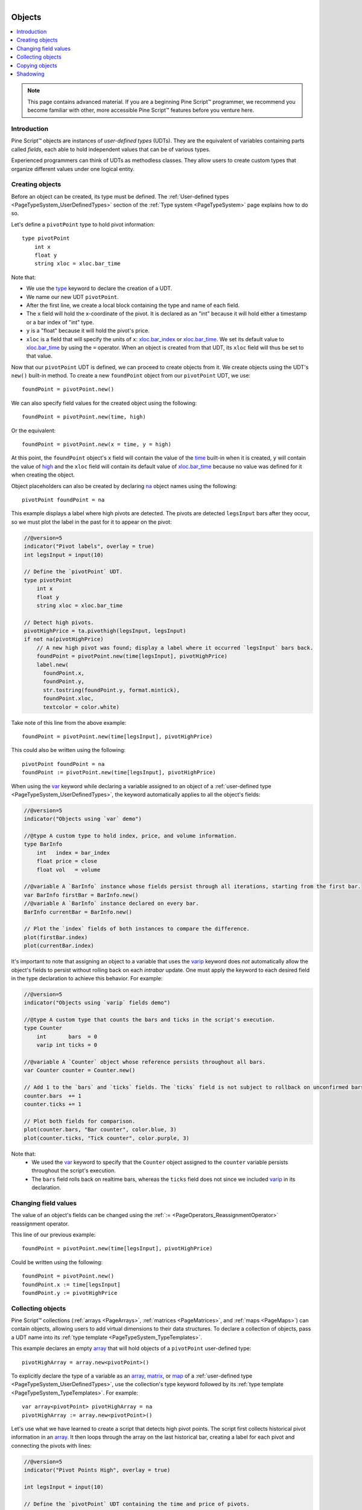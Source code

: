 .. |AdvancedLogo| image:: /images/logo/Advanced_logo.svg
   :alt: Advanced logo
   :width: 100
   :height: 100
   :align: bottom


.. figure:: /images/logo/Pine_Script_logo.svg
   :target: https://www.tradingview.com/pine-script-docs/en/v5/Introduction.html
   :figwidth: 50 %
   :align: right
   :width: 100
   :height: 100

   ..


|AdvancedLogo|


.. _PageObjects:


Objects
=======

.. contents:: :local:
    :depth: 3


.. note::
   This page contains advanced material. If you are a beginning Pine Script™ programmer, we recommend 
   you become familiar with other, more accessible Pine Script™ features before you venture here. 



Introduction
------------

Pine Script™ objects are instances of *user-defined types* (UDTs). 
They are the equivalent of variables containing parts called *fields*,
each able to hold independent values that can be of various types.

Experienced programmers can think of UDTs as methodless classes. 
They allow users to create custom types that organize different values under one logical entity.



.. _PageObjects_CreatingObjects:

Creating objects
----------------

Before an object can be created, its type must be defined. 
The :ref:`User-defined types <PageTypeSystem_UserDefinedTypes>` section of the 
:ref:`Type system <PageTypeSystem>` page explains how to do so.

Let's define a ``pivotPoint`` type to hold pivot information:

::

    type pivotPoint
        int x
        float y
        string xloc = xloc.bar_time

Note that:

- We use the `type <https://www.tradingview.com/pine-script-reference/v5/#kw_type>`__ keyword to declare the creation of a UDT.
- We name our new UDT ``pivotPoint``.
- After the first line, we create a local block containing the type and name of each field.
- The ``x`` field will hold the x-coordinate of the pivot. 
  It is declared as an "int" because it will hold either a timestamp or a bar index of "int" type.
- ``y`` is a "float" because it will hold the pivot's price.
- ``xloc`` is a field that will specify the units of ``x``:
  `xloc.bar_index <https://www.tradingview.com/pine-script-reference/v5/#const_xloc{dot}bar_index>`__ or
  `xloc.bar_time <https://www.tradingview.com/pine-script-reference/v5/#const_xloc{dot}bar_time>`__.
  We set its default value to `xloc.bar_time <https://www.tradingview.com/pine-script-reference/v5/#const_xloc{dot}bar_time>`__ 
  by using the ``=`` operator. When an object is created from that UDT, its ``xloc`` field will thus be set to that value.

Now that our ``pivotPoint`` UDT is defined, we can proceed to create objects from it. 
We create objects using the UDT's ``new()`` built-in method.
To create a new ``foundPoint`` object from our ``pivotPoint`` UDT, we use:

::

    foundPoint = pivotPoint.new()

We can also specify field values for the created object using the following:

::

    foundPoint = pivotPoint.new(time, high)

Or the equivalent:

::

    foundPoint = pivotPoint.new(x = time, y = high)

At this point, the ``foundPoint`` object's ``x`` field will contain the value of the
`time <https://www.tradingview.com/pine-script-reference/v5/#var_time>`__ built-in when it is created, 
``y`` will contain the value of `high <https://www.tradingview.com/pine-script-reference/v5/#var_high>`__
and the ``xloc`` field will contain its default value of 
`xloc.bar_time <https://www.tradingview.com/pine-script-reference/v5/#const_xloc{dot}bar_time>`__
because no value was defined for it when creating the object.

Object placeholders can also be created by declaring 
`na <https://www.tradingview.com/pine-script-reference/v5/#var_na>`__ object names using the following:

::

    pivotPoint foundPoint = na


This example displays a label where high pivots are detected. 
The pivots are detected ``legsInput`` bars after they occur, so we must plot the label in the past for it to appear on the pivot:

.. code-block:: pine

    //@version=5
    indicator("Pivot labels", overlay = true)
    int legsInput = input(10)

    // Define the `pivotPoint` UDT.
    type pivotPoint
        int x
        float y
        string xloc = xloc.bar_time

    // Detect high pivots.
    pivotHighPrice = ta.pivothigh(legsInput, legsInput)
    if not na(pivotHighPrice)
        // A new high pivot was found; display a label where it occurred `legsInput` bars back.
        foundPoint = pivotPoint.new(time[legsInput], pivotHighPrice)
        label.new(
          foundPoint.x,
          foundPoint.y,
          str.tostring(foundPoint.y, format.mintick),
          foundPoint.xloc,
          textcolor = color.white)

Take note of this line from the above example:

::

    foundPoint = pivotPoint.new(time[legsInput], pivotHighPrice)

This could also be written using the following:

::

    pivotPoint foundPoint = na
    foundPoint := pivotPoint.new(time[legsInput], pivotHighPrice)

When using the `var <https://www.tradingview.com/pine-script-reference/v5/#kw_var>`__ keyword while 
declaring a variable assigned to an object of a :ref:`user-defined type <PageTypeSystem_UserDefinedTypes>`, 
the keyword automatically applies to all the object's fields:

.. code-block:: pine

    //@version=5
    indicator("Objects using `var` demo")

    //@type A custom type to hold index, price, and volume information.
    type BarInfo
        int   index = bar_index
        float price = close
        float vol   = volume

    //@variable A `BarInfo` instance whose fields persist through all iterations, starting from the first bar.
    var BarInfo firstBar = BarInfo.new()
    //@variable A `BarInfo` instance declared on every bar.
    BarInfo currentBar = BarInfo.new()

    // Plot the `index` fields of both instances to compare the difference. 
    plot(firstBar.index)
    plot(currentBar.index)

It's important to note that assigning an object to a variable that uses the 
`varip <https://www.tradingview.com/pine-script-reference/v5/#kw_varip>`__ keyword does *not* automatically 
allow the object's fields to persist without rolling back on each *intrabar* update. One must apply the 
keyword to each desired field in the type declaration to achieve this behavior. For example:

.. code-block:: pine

    //@version=5
    indicator("Objects using `varip` fields demo")

    //@type A custom type that counts the bars and ticks in the script's execution.
    type Counter
        int       bars  = 0
        varip int ticks = 0

    //@variable A `Counter` object whose reference persists throughout all bars.
    var Counter counter = Counter.new()

    // Add 1 to the `bars` and `ticks` fields. The `ticks` field is not subject to rollback on unconfirmed bars.
    counter.bars  += 1
    counter.ticks += 1

    // Plot both fields for comparison. 
    plot(counter.bars, "Bar counter", color.blue, 3)
    plot(counter.ticks, "Tick counter", color.purple, 3)

Note that:
 - We used the `var <https://www.tradingview.com/pine-script-reference/v5/#kw_var>`__ keyword to specify that the 
   ``Counter`` object assigned to the ``counter`` variable persists throughout the script's execution. 
 - The ``bars`` field rolls back on realtime bars, whereas the ``ticks`` field does not since we included 
   `varip <https://www.tradingview.com/pine-script-reference/v5/#kw_varip>`__ in its declaration.



.. _PageObjects_ChangingFieldValues:

Changing field values
---------------------

The value of an object's fields can be changed using the 
:ref:`:= <PageOperators_ReassignmentOperator>` reassignment operator.

This line of our previous example:

::

    foundPoint = pivotPoint.new(time[legsInput], pivotHighPrice)

Could be written using the following:

::

    foundPoint = pivotPoint.new()
    foundPoint.x := time[legsInput]
    foundPoint.y := pivotHighPrice



.. _PageObjects_CollectingObjects:

Collecting objects
------------------

Pine Script™ collections (:ref:`arrays <PageArrays>`, :ref:`matrices <PageMatrices>`, and :ref:`maps <PageMaps>`) 
can contain objects, allowing users to add virtual dimensions to their data structures.
To declare a collection of objects, pass a UDT name into its :ref:`type template <PageTypeSystem_TypeTemplates>`.

This example declares an empty `array <https://www.tradingview.com/pine-script-reference/v5/#type_array>`__ that will hold 
objects of a ``pivotPoint`` user-defined type:

::

    pivotHighArray = array.new<pivotPoint>()

To explicitly declare the type of a variable as an `array <https://www.tradingview.com/pine-script-reference/v5/#type_array>`__, 
`matrix <https://www.tradingview.com/pine-script-reference/v5/#type_matrix>`__, or 
`map <https://www.tradingview.com/pine-script-reference/v5/#type_map>`__ of a :ref:`user-defined type <PageTypeSystem_UserDefinedTypes>`, 
use the collection's type keyword followed by its :ref:`type template <PageTypeSystem_TypeTemplates>`. For example:

::

    var array<pivotPoint> pivotHighArray = na
    pivotHighArray := array.new<pivotPoint>()

Let's use what we have learned to create a script that detects high pivot points. 
The script first collects historical pivot information in an 
`array <https://www.tradingview.com/pine-script-reference/v5/#type_array>`__.
It then loops through the array on the last historical bar, 
creating a label for each pivot and connecting the pivots with lines:

.. image:: images/Objects-CollectingObjects-1.png

.. code-block:: pine

    //@version=5
    indicator("Pivot Points High", overlay = true)

    int legsInput = input(10)

    // Define the `pivotPoint` UDT containing the time and price of pivots.
    type pivotPoint
        int openTime
        float level

    // Create an empty `pivotPoint` array.
    var pivotHighArray = array.new<pivotPoint>()

    // Detect new pivots (`na` is returned when no pivot is found).
    pivotHighPrice = ta.pivothigh(legsInput, legsInput)
    
    // Add a new `pivotPoint` object to the end of the array for each detected pivot.
    if not na(pivotHighPrice)
        // A new pivot is found; create a new object of `pivotPoint` type, setting its `openTime` and `level` fields.
        newPivot = pivotPoint.new(time[legsInput], pivotHighPrice)
        // Add the new pivot object to the array.
        array.push(pivotHighArray, newPivot)

    // On the last historical bar, draw pivot labels and connecting lines.
    if barstate.islastconfirmedhistory
        var pivotPoint previousPoint = na
        for eachPivot in pivotHighArray
            // Display a label at the pivot point.
            label.new(eachPivot.openTime, eachPivot.level, str.tostring(eachPivot.level, format.mintick), xloc.bar_time, textcolor = color.white)
            // Create a line between pivots.
            if not na(previousPoint)
                // Only create a line starting at the loop's second iteration because lines connect two pivots.
                line.new(previousPoint.openTime, previousPoint.level, eachPivot.openTime, eachPivot.level, xloc = xloc.bar_time)
            // Save the pivot for use in the next iteration.
            previousPoint := eachPivot
 


.. _PageObjects_CopyingObjects:

Copying objects
---------------

In Pine, objects are assigned by reference. When an existing object is assigned to a new variable, 
both point to the same object.

In the example below, we create a ``pivot1`` object and set its ``x`` field to 1000. 
Then, we declare a ``pivot2`` variable containing the reference to the ``pivot1`` object, so both point to the same instance.
Changing ``pivot2.x`` will thus also change ``pivot1.x``, as both refer to the ``x`` field of the same object:

.. code-block:: pine

    //@version=5
    indicator("")
    type pivotPoint
        int x
        float y
    pivot1 = pivotPoint.new()
    pivot1.x := 1000
    pivot2 = pivot1
    pivot2.x := 2000
    // Both plot the value 2000.
    plot(pivot1.x)
    plot(pivot2.x)

To create a copy of an object that is independent of the original, we can use the built-in ``copy()`` method in this case.

In this example, we declare the ``pivot2`` variable referring to a copied instance of the ``pivot1`` object.
Now, changing ``pivot2.x`` will not change ``pivot1.x``, as it refers to the ``x`` field of a separate object:

.. code-block:: pine
    
    //@version=5
    indicator("")
    type pivotPoint
        int x
        float y
    pivot1 = pivotPoint.new()
    pivot1.x := 1000
    pivot2 = pivotPoint.copy(pivot1)
    pivot2.x := 2000
    // Plots 1000 and 2000.
    plot(pivot1.x)
    plot(pivot2.x)

It's important to note that the built-in ``copy()`` method produces a *shallow copy* of an object. 
If an object has fields with *special types* 
(`array <https://www.tradingview.com/pine-script-reference/v5/#type_array>`__, 
`matrix <https://www.tradingview.com/pine-script-reference/v5/#type_matrix>`__,
`map <https://www.tradingview.com/pine-script-reference/v5/#type_map>`__, 
`line <https://www.tradingview.com/pine-script-reference/v5/#type_line>`__, 
`linefill <https://www.tradingview.com/pine-script-reference/v5/#type_linefill>`__, 
`box <https://www.tradingview.com/pine-script-reference/v5/#type_box>`__, 
`polyline <https://www.tradingview.com/pine-script-reference/v5/#type_polyline>`__, 
`label <https://www.tradingview.com/pine-script-reference/v5/#type_label>`__, 
`table <https://www.tradingview.com/pine-script-reference/v5/#type_table>`__, or 
`chart.point <https://www.tradingview.com/pine-script-reference/v5/#type_chart.point>`__), 
those fields in a shallow copy of the object will point to the same instances as the original.

In the following example, we have defined an ``InfoLabel`` type with a label as one of its fields.
The script instantiates a ``shallow`` copy of the ``parent`` object, then calls a user-defined 
``set()`` :ref:`method <PageMethods>` to update the ``info`` and ``lbl`` fields of each object.
Since the ``lbl`` field of both objects points to the same label instance, 
changes to this field in either object affect the other:

.. code-block:: pine

    //@version=5
    indicator("Shallow Copy")

    type InfoLabel
        string info
        label  lbl

    method set(InfoLabel this, int x = na, int y = na, string info = na) =>
        if not na(x)
            this.lbl.set_x(x)
        if not na(y)
            this.lbl.set_y(y)
        if not na(info)
            this.info := info
            this.lbl.set_text(this.info)

    var parent  = InfoLabel.new("", label.new(0, 0))
    var shallow = parent.copy()

    parent.set(bar_index, 0, "Parent")
    shallow.set(bar_index, 1, "Shallow Copy")

To produce a *deep copy* of an object with all of its special type fields pointing to independent instances, 
we must explicitly copy those fields as well.

In this example, we have defined a ``deepCopy()`` method that instantiates a new ``InfoLabel`` object with 
its ``lbl`` field pointing to a copy of the original's field. Changes to the ``deep`` copy's ``lbl`` 
field will not affect the ``parent`` object, as it points to a separate instance:

.. code-block:: pine

    //@version=5
    indicator("Deep Copy")

    type InfoLabel
        string info
        label  lbl

    method set(InfoLabel this, int x = na, int y = na, string info = na) =>
        if not na(x)
            this.lbl.set_x(x)
        if not na(y)
            this.lbl.set_y(y)
        if not na(info)
            this.info := info
            this.lbl.set_text(this.info)

    method deepCopy(InfoLabel this) =>
        InfoLabel.new(this.info, this.lbl.copy())

    var parent = InfoLabel.new("", label.new(0, 0))
    var deep   = parent.deepCopy()

    parent.set(bar_index, 0, "Parent")
    deep.set(bar_index, 1, "Deep Copy")



.. _PageObjects_Shadowing:

Shadowing
---------

To avoid potential conflicts in the eventuality where namespaces added to Pine Script™ in the future 
would collide with UDTs or object names in existing scripts; as a rule, UDTs and object names shadow the language's namespaces.
For example, a UDT or object can use the name of built-in types, such as 
`line <https://www.tradingview.com/pine-script-reference/v5/#type_line>`__ or 
`table <https://www.tradingview.com/pine-script-reference/v5/#type_table>`__.

Only the language's five primitive types cannot be used to name UDTs or objects: 
`int <https://www.tradingview.com/pine-script-reference/v5/#type_int>`__, 
`float <https://www.tradingview.com/pine-script-reference/v5/#type_float>`__, 
`string <https://www.tradingview.com/pine-script-reference/v5/#type_string>`__, 
`bool <https://www.tradingview.com/pine-script-reference/v5/#type_bool>`__, and 
`color <https://www.tradingview.com/pine-script-reference/v5/#type_color>`__.



.. image:: /images/logo/TradingView_Logo_Block.svg
    :width: 200px
    :align: center
    :target: https://www.tradingview.com/